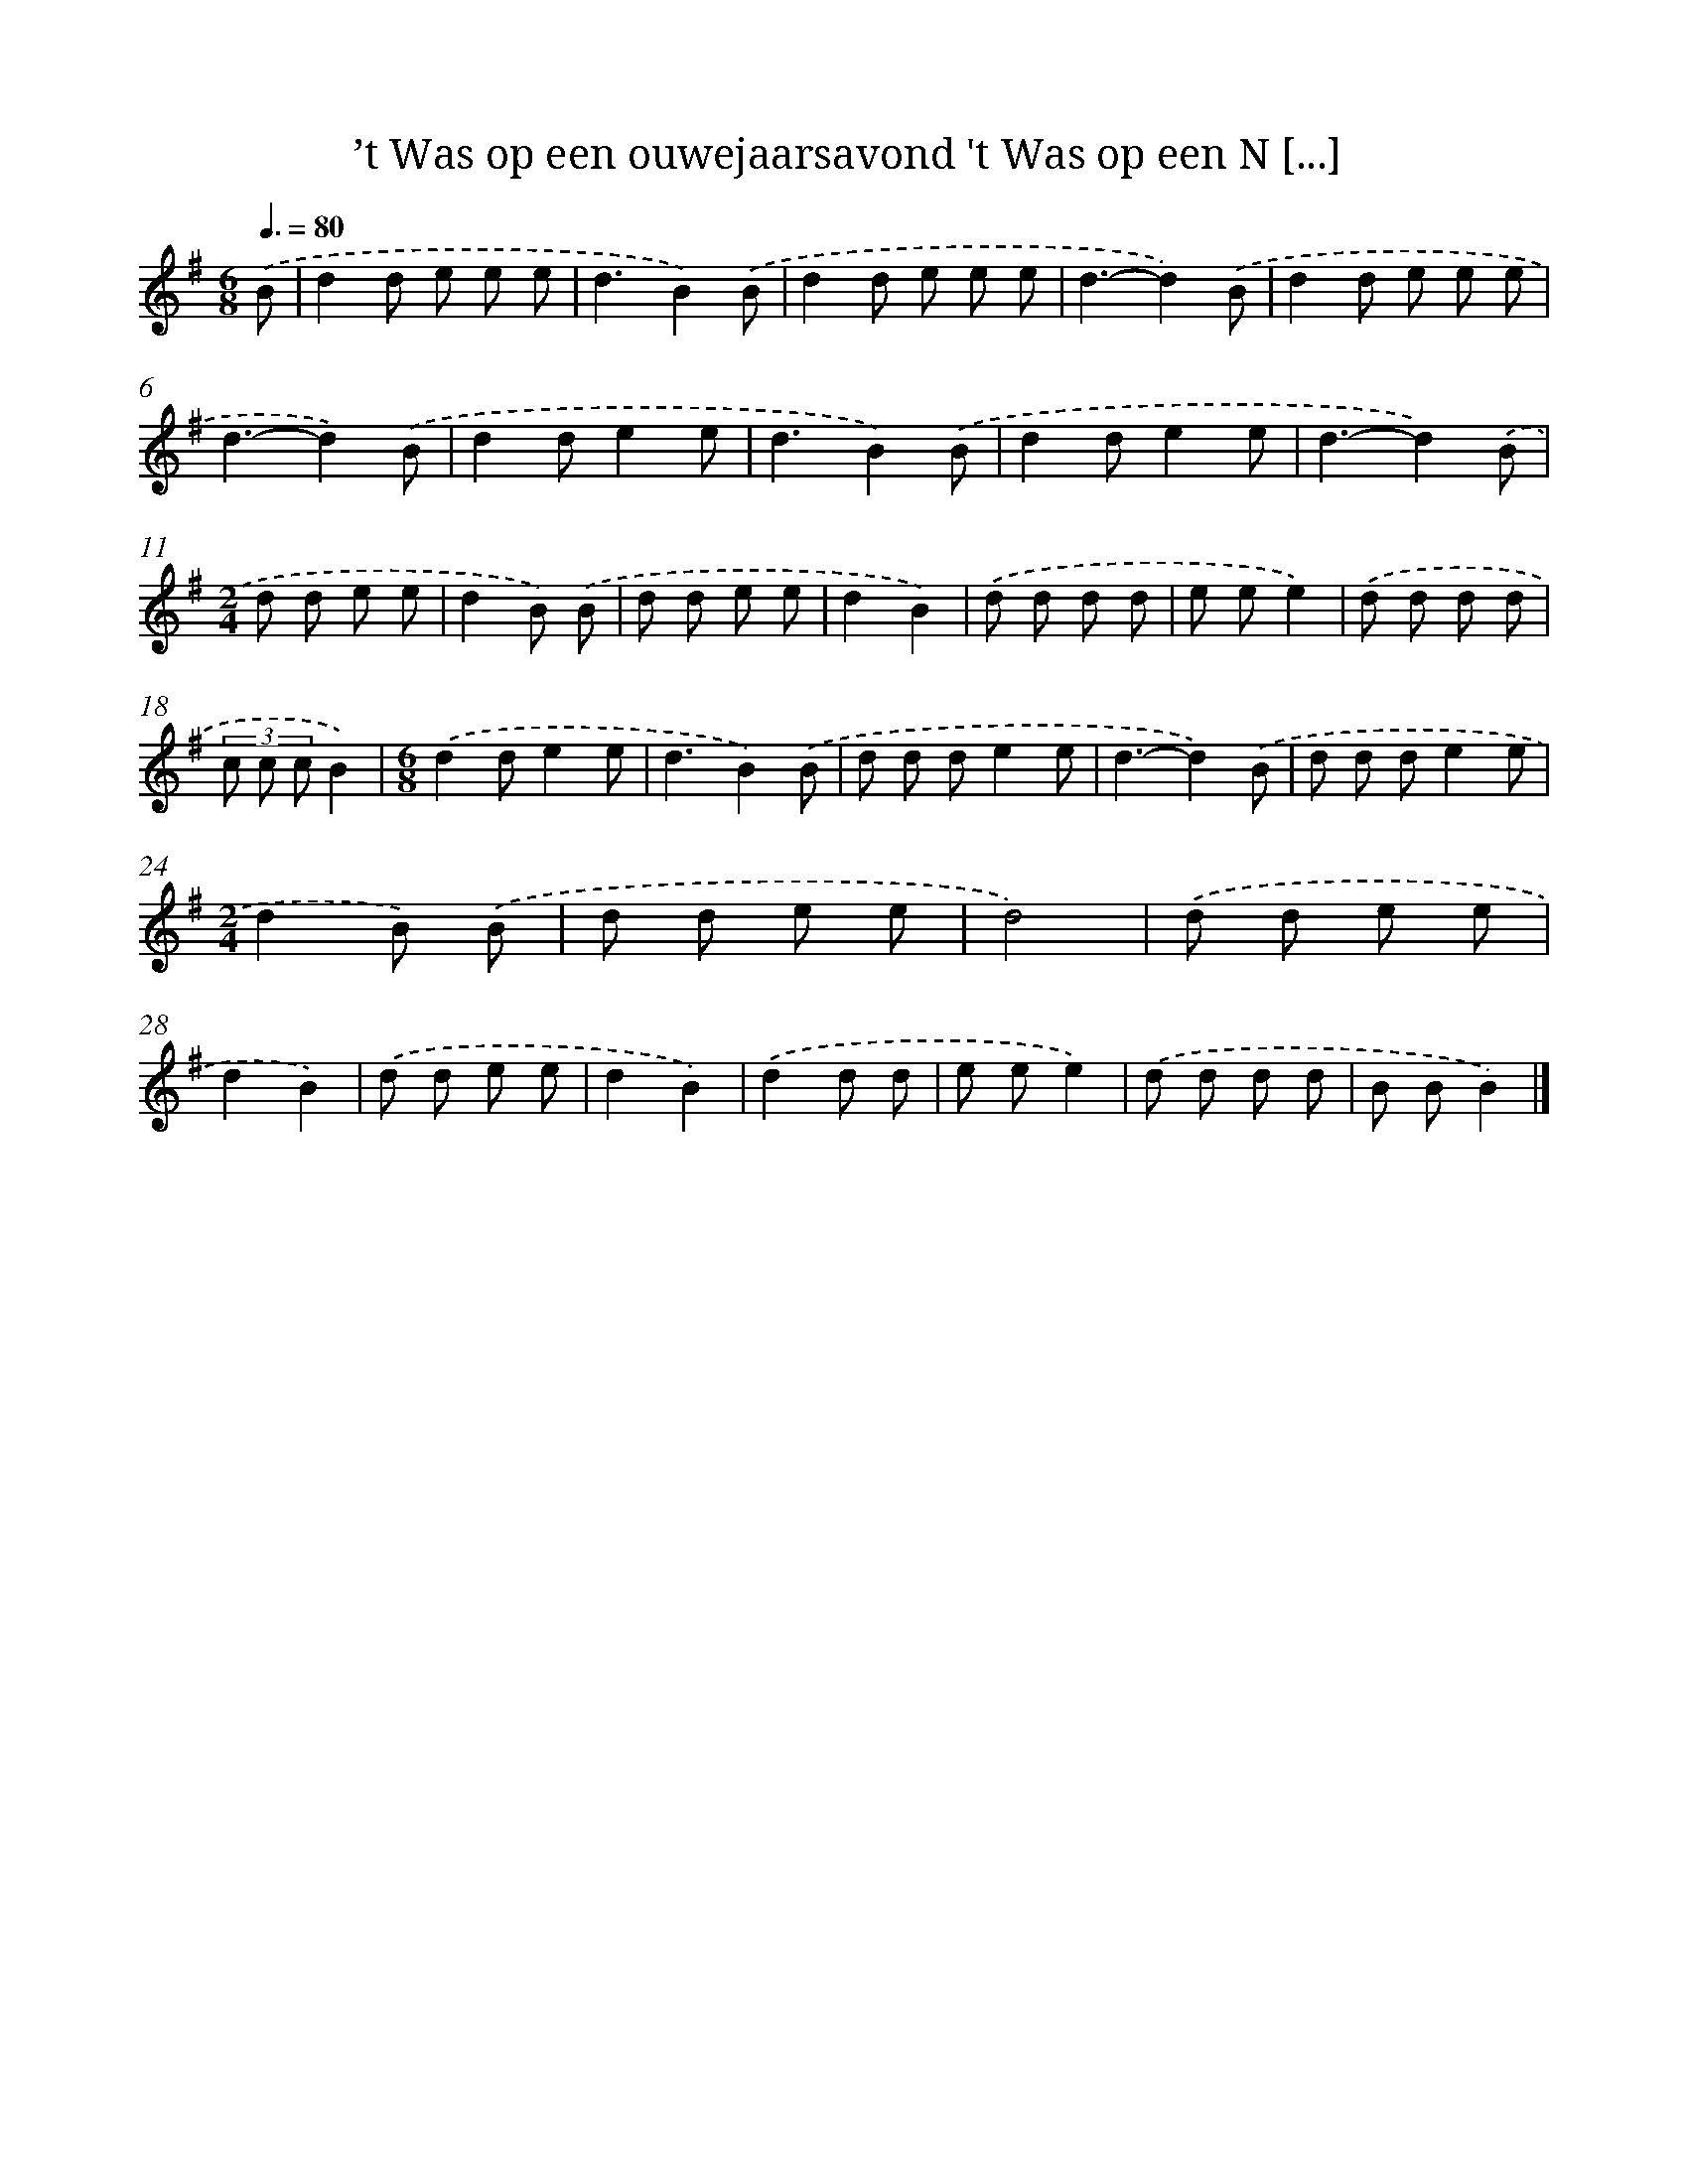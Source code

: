 X: 3460
T: ’t Was op een ouwejaarsavond 't Was op een N [...]
%%abc-version 2.0
%%abcx-abcm2ps-target-version 5.9.1 (29 Sep 2008)
%%abc-creator hum2abc beta
%%abcx-conversion-date 2018/11/01 14:36:00
%%humdrum-veritas 1393708099
%%humdrum-veritas-data 3179227969
%%continueall 1
%%barnumbers 0
L: 1/8
M: 6/8
Q: 3/8=80
K: G clef=treble
.('B [I:setbarnb 1]|
d2d e e e |
d3B2).('B |
d2d e e e |
d3-d2).('B |
d2d e e e |
d3-d2).('B |
d2de2e |
d3B2).('B |
d2de2e |
d3-d2).('B |
[M:2/4]d d e e |
d2B) .('B |
d d e e |
d2B2) |
.('d d d d |
e ee2) |
.('d d d d |
(3c c cB2) |
[M:6/8].('d2de2e |
d3B2).('B |
d d de2e |
d3-d2).('B |
d d de2e |
[M:2/4]d2B) .('B |
d d e e |
d4) |
.('d d e e |
d2B2) |
.('d d e e |
d2B2) |
.('d2d d |
e ee2) |
.('d d d d |
B BB2) |]

